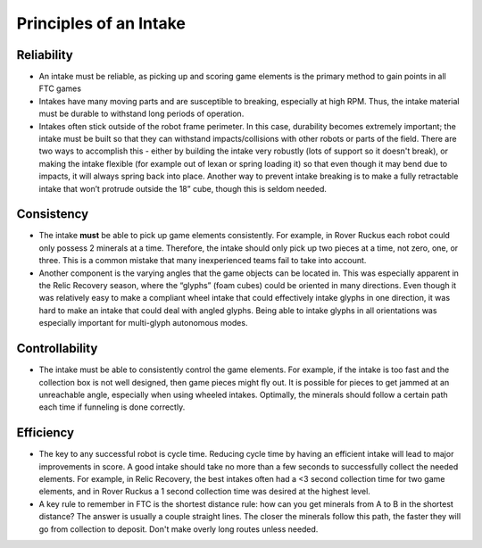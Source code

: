 =======================
Principles of an Intake
=======================
Reliability
===========

* An intake must be reliable, as picking up and scoring game elements is the
  primary method to gain points in all FTC games
* Intakes have many moving parts and are susceptible to breaking,
  especially at high RPM. Thus, the intake material must be durable to
  withstand long periods of operation.
* Intakes often stick outside of the robot frame perimeter.
  In this case, durability becomes extremely important;
  the intake must be built so that they can withstand impacts/collisions with
  other robots or parts of the field.
  There are two ways to accomplish this -
  either by building the intake very robustly
  (lots of support so it doesn't break), or making the intake flexible
  (for example out of lexan or spring loading it) so that even though it may
  bend due to impacts, it will always spring back into place.
  Another way to prevent intake breaking is to make a fully retractable intake
  that won’t protrude outside the 18” cube, though this is seldom needed.

Consistency
===========

* The intake **must** be able to pick up game elements consistently.
  For example, in Rover Ruckus each robot could only possess 2 minerals at a
  time.
  Therefore, the intake should only pick up two pieces at a time,
  not zero, one, or three.
  This is a common mistake that many inexperienced teams fail to take into
  account.
* Another component is the varying angles that the game objects can be located
  in.
  This was especially apparent in the Relic Recovery season,
  where the “glyphs” (foam cubes) could be oriented in many directions.
  Even though it was relatively easy to make a compliant wheel intake that
  could effectively intake glyphs in one direction,
  it was hard to make an intake that could deal with angled glyphs.
  Being able to intake glyphs in all orientations was especially important for
  multi-glyph autonomous modes.

Controllability
===============

* The intake must be able to consistently control the game elements.
  For example, if the intake is too fast and the collection box is not well
  designed, then game pieces might fly out.
  It is possible for pieces to get jammed at an unreachable angle,
  especially when using wheeled intakes.
  Optimally, the minerals should follow a certain path each time if funneling
  is done correctly.

Efficiency
==========

* The key to any successful robot is cycle time.
  Reducing cycle time by having an efficient intake will lead to major
  improvements in score.
  A good intake should take no more than a few seconds to successfully collect
  the needed elements.
  For example, in Relic Recovery, the best intakes often had a <3 second
  collection time for two game elements,
  and in Rover Ruckus a 1 second collection time was desired at the highest
  level.
* A key rule to remember in FTC is the shortest distance rule:
  how can you get minerals from A to B in the shortest distance?
  The answer is usually a couple straight lines.
  The closer the minerals follow this path, the faster they will go from
  collection to deposit.
  Don't make overly long routes unless needed.

